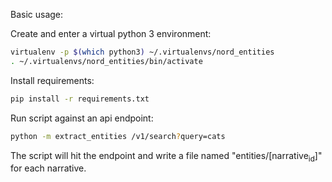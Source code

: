 Basic usage:

Create and enter a virtual python 3 environment:
#+BEGIN_SRC sh
virtualenv -p $(which python3) ~/.virtualenvs/nord_entities
. ~/.virtualenvs/nord_entities/bin/activate
#+END_SRC

Install requirements:
#+BEGIN_SRC sh
pip install -r requirements.txt
#+END_SRC

Run script against an api endpoint:
#+BEGIN_SRC sh
python -m extract_entities /v1/search?query=cats
#+END_SRC

The script will hit the endpoint and write a file named "entities/[narrative_id]" for each narrative.
